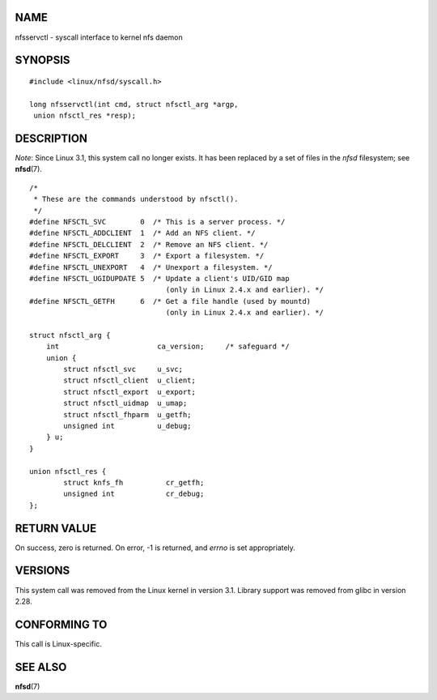 NAME
====

nfsservctl - syscall interface to kernel nfs daemon

SYNOPSIS
========

::

   #include <linux/nfsd/syscall.h>

   long nfsservctl(int cmd, struct nfsctl_arg *argp,
    union nfsctl_res *resp);

DESCRIPTION
===========

*Note*: Since Linux 3.1, this system call no longer exists. It has been
replaced by a set of files in the *nfsd* filesystem; see **nfsd**\ (7).

::

   /*
    * These are the commands understood by nfsctl().
    */
   #define NFSCTL_SVC        0  /* This is a server process. */
   #define NFSCTL_ADDCLIENT  1  /* Add an NFS client. */
   #define NFSCTL_DELCLIENT  2  /* Remove an NFS client. */
   #define NFSCTL_EXPORT     3  /* Export a filesystem. */
   #define NFSCTL_UNEXPORT   4  /* Unexport a filesystem. */
   #define NFSCTL_UGIDUPDATE 5  /* Update a client's UID/GID map
                                   (only in Linux 2.4.x and earlier). */
   #define NFSCTL_GETFH      6  /* Get a file handle (used by mountd)
                                   (only in Linux 2.4.x and earlier). */

   struct nfsctl_arg {
       int                       ca_version;     /* safeguard */
       union {
           struct nfsctl_svc     u_svc;
           struct nfsctl_client  u_client;
           struct nfsctl_export  u_export;
           struct nfsctl_uidmap  u_umap;
           struct nfsctl_fhparm  u_getfh;
           unsigned int          u_debug;
       } u;
   }

   union nfsctl_res {
           struct knfs_fh          cr_getfh;
           unsigned int            cr_debug;
   };

RETURN VALUE
============

On success, zero is returned. On error, -1 is returned, and *errno* is
set appropriately.

VERSIONS
========

This system call was removed from the Linux kernel in version 3.1.
Library support was removed from glibc in version 2.28.

CONFORMING TO
=============

This call is Linux-specific.

SEE ALSO
========

**nfsd**\ (7)
